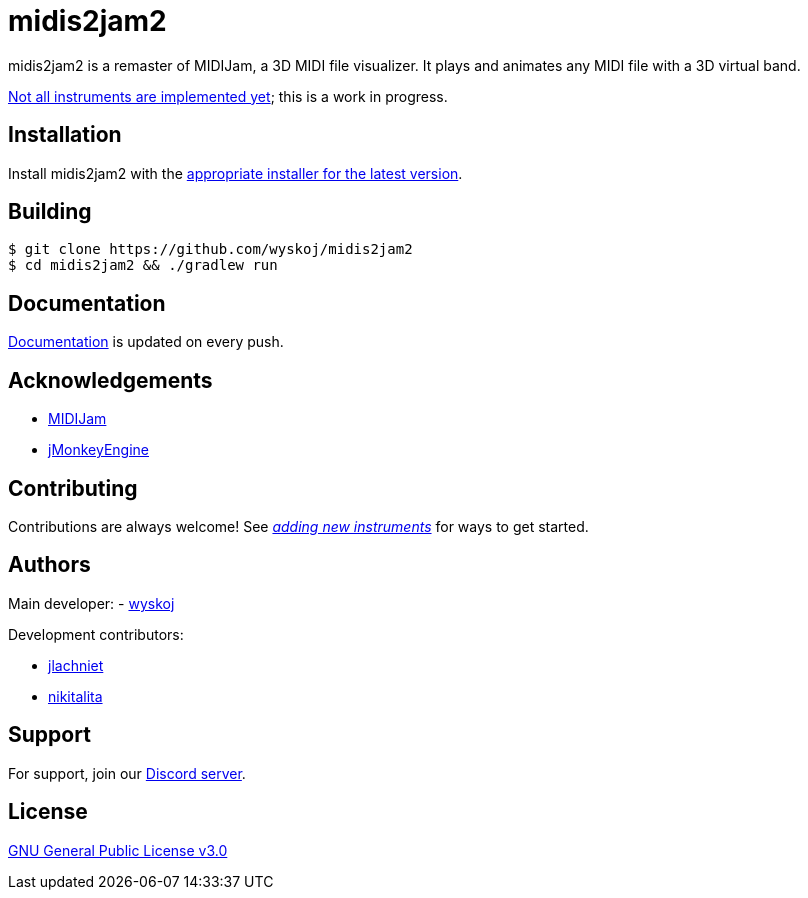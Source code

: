 = midis2jam2

midis2jam2 is a remaster of MIDIJam, a 3D MIDI file visualizer.
It plays and animates any MIDI file with a 3D virtual band.

https://github.com/wyskoj/midis2jam2/blob/master/implementation.adoc[Not all instruments are implemented yet]; this is a work in progress.

== Installation

Install midis2jam2 with the https://github.com/wyskoj/midis2jam2/releases[appropriate installer for the latest version].

== Building

[source,bash]
----
$ git clone https://github.com/wyskoj/midis2jam2
$ cd midis2jam2 && ./gradlew run
----

== Documentation

https://midis2jam2.netlify.app[Documentation] is updated on every push.

== Acknowledgements

* http://www.gamesbyscott.com/midijam.htm[MIDIJam]
* https://jmonkeyengine.org/[jMonkeyEngine]

== Contributing

Contributions are always welcome!
See _https://github.com/wyskoj/midis2jam2/blob/master/adding-new-instruments.adoc[adding new instruments]_ for ways to get started.

== Authors

Main developer:
- https://wysko.org[wyskoj]

Development contributors:

* https://github.com/jlachniet[jlachniet]
* https://github.com/nikitalita[nikitalita]

== Support

For support, join our https://discord.gg/HD6KFQ2zkW[Discord server].

== License

https://github.com/wyskoj/midis2jam2/blob/master/LICENSE[GNU General Public License v3.0]